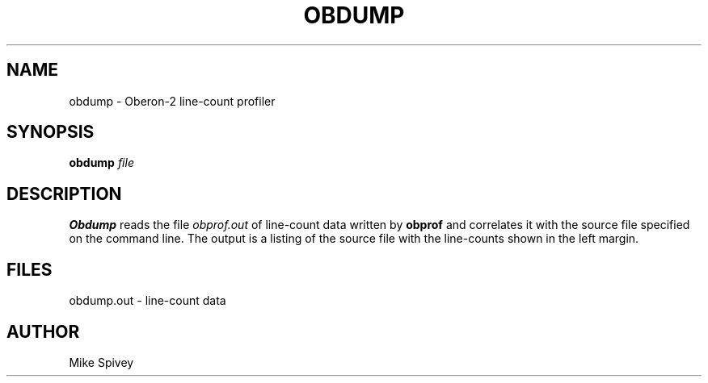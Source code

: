 .\" Copyright (C) 1999 J. M. Spivey
.TH OBDUMP 1
.SH NAME
obdump \- Oberon\-2 line-count profiler
.SH SYNOPSIS
.B obdump
.I file
.SH DESCRIPTION
.B Obdump
reads the file
.I obprof.out
of line-count data written by
.B obprof
and correlates it with the source file specified on the command line.
The output is a listing of the source file with the line-counts shown
in the left margin.
.SH FILES
obdump.out \- line-count data
.SH AUTHOR
Mike Spivey
